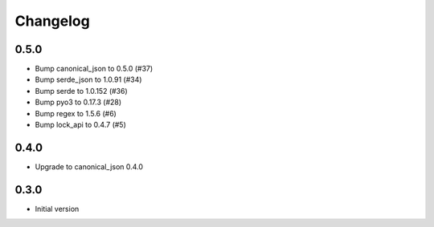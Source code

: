 Changelog
=========

0.5.0
-----

* Bump canonical_json to 0.5.0 (#37)
* Bump serde_json to 1.0.91 (#34)
* Bump serde to 1.0.152 (#36)
* Bump pyo3 to 0.17.3 (#28)
* Bump regex to 1.5.6 (#6)
* Bump lock_api to 0.4.7 (#5)

0.4.0
-----

* Upgrade to canonical_json 0.4.0

0.3.0
-----

* Initial version
